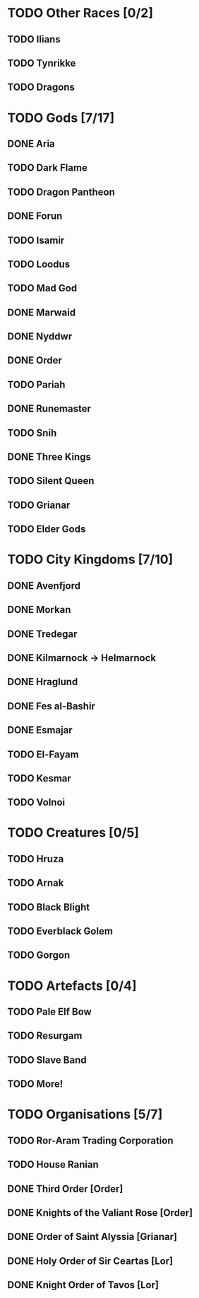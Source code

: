 * TODO Other Races [0/2]
** TODO Ilians
** TODO Tynrikke
** TODO Dragons
* TODO Gods [7/17]
** DONE Aria
** TODO Dark Flame
** TODO Dragon Pantheon
** DONE Forun
** TODO Isamir
** TODO Loodus
** TODO Mad God
** DONE Marwaid
** DONE Nyddwr
** DONE Order
** TODO Pariah
** DONE Runemaster
** TODO Snih
** DONE Three Kings
** TODO Silent Queen
** TODO Grianar
** TODO Elder Gods
* TODO City Kingdoms [7/10]
** DONE Avenfjord
** DONE Morkan
** DONE Tredegar
** DONE Kilmarnock -> Helmarnock
** DONE Hraglund
** DONE Fes al-Bashir
** DONE Esmajar
** TODO El-Fayam
** TODO Kesmar
** TODO Volnoi
* TODO Creatures [0/5]
** TODO Hruza
** TODO Arnak
** TODO Black Blight
** TODO Everblack Golem
** TODO Gorgon
* TODO Artefacts [0/4]
** TODO Pale Elf Bow
** TODO Resurgam
** TODO Slave Band
** TODO More!
* TODO Organisations [5/7]
** TODO Ror-Aram Trading Corporation
** TODO House Ranian
** DONE Third Order [Order]
** DONE Knights of the Valiant Rose [Order]
** DONE Order of Saint Alyssia [Grianar]
** DONE Holy Order of Sir Ceartas [Lor]
** DONE Knight Order of Tavos [Lor]
